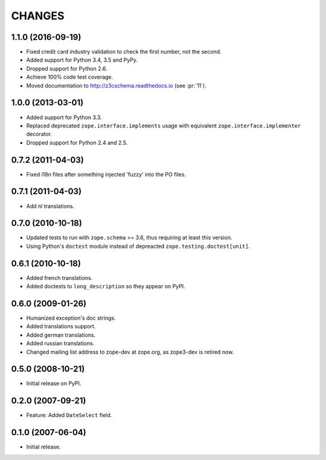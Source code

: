 =======
CHANGES
=======

1.1.0 (2016-09-19)
------------------

- Fixed credit card industry validation to check the first number, not
  the second.

- Added support for Python 3.4, 3.5 and PyPy.

- Dropped support for Python 2.6.

- Achieve 100% code test coverage.

- Moved documentation to http://z3cschema.readthedocs.io (see :pr:`11`).

1.0.0 (2013-03-01)
------------------

- Added support for Python 3.3.

- Replaced deprecated ``zope.interface.implements`` usage with equivalent
  ``zope.interface.implementer`` decorator.

- Dropped support for Python 2.4 and 2.5.


0.7.2 (2011-04-03)
------------------

- Fixed i18n files after something injected 'fuzzy' into the PO files.


0.7.1 (2011-04-03)
------------------

- Add nl translations.


0.7.0 (2010-10-18)
------------------

- Updated tests to run with ``zope.schema`` >= 3.6, thus requiring at least
  this version.

- Using Python's ``doctest`` module instead of depreacted
  ``zope.testing.doctest[unit]``.


0.6.1 (2010-10-18)
------------------

- Added french translations.

- Added doctests to ``long_description`` so they appear on PyPI.


0.6.0 (2009-01-26)
------------------

- Humanized exception's doc strings.
- Added translations support.
- Added german translations.
- Added russian translations.
- Changed mailing list address to zope-dev at zope.org, as
  zope3-dev is retired now.

0.5.0 (2008-10-21)
------------------

- Initial release on PyPI.


0.2.0 (2007-09-21)
------------------

- Feature: Added ``DateSelect`` field.


0.1.0 (2007-06-04)
------------------

- Initial release.
